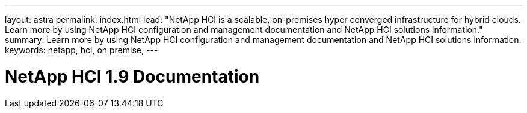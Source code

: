 ---
layout: astra
permalink: index.html
lead: "NetApp HCI is a scalable, on-premises hyper converged infrastructure for hybrid clouds. Learn more by using NetApp HCI configuration and management documentation and NetApp HCI solutions information."
summary: Learn more by using NetApp HCI configuration and management documentation and NetApp HCI solutions information.
keywords: netapp, hci, on premise,
---

= NetApp HCI 1.9 Documentation
:hardbreaks:
:nofooter:
:icons: font
:linkattrs:
:imagesdir: ./media/
